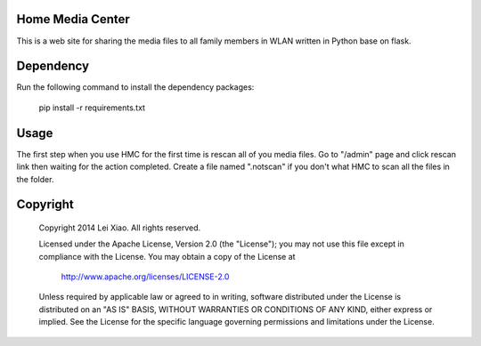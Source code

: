 Home Media Center
=================
.. image:: https://travis-ci.org/xiaolei/home-media-center.svg?branch=master
   :target: https://travis-ci.org/xiaolei/home-media-center
This is a web site for sharing the media files to all family members in WLAN written in Python base on flask.

Dependency
==========
Run the following command to install the dependency packages:

    pip install -r requirements.txt

Usage
=====
The first step when you use HMC for the first time is rescan all of you media files. Go to "/admin" page and click rescan link then waiting for the action completed.
Create a file named ".notscan" if you don't what HMC to scan all the files in the folder.

Copyright
=========

    Copyright 2014 Lei Xiao. All rights reserved.

    Licensed under the Apache License, Version 2.0 (the "License");
    you may not use this file except in compliance with the License.
    You may obtain a copy of the License at

        http://www.apache.org/licenses/LICENSE-2.0

    Unless required by applicable law or agreed to in writing, software
    distributed under the License is distributed on an "AS IS" BASIS,
    WITHOUT WARRANTIES OR CONDITIONS OF ANY KIND, either express or implied.
    See the License for the specific language governing permissions and
    limitations under the License.